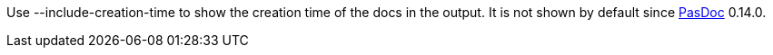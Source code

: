 Use --include-creation-time to show the creation time of the docs in the
output. It is not shown by default since link:Home[PasDoc] 0.14.0.
